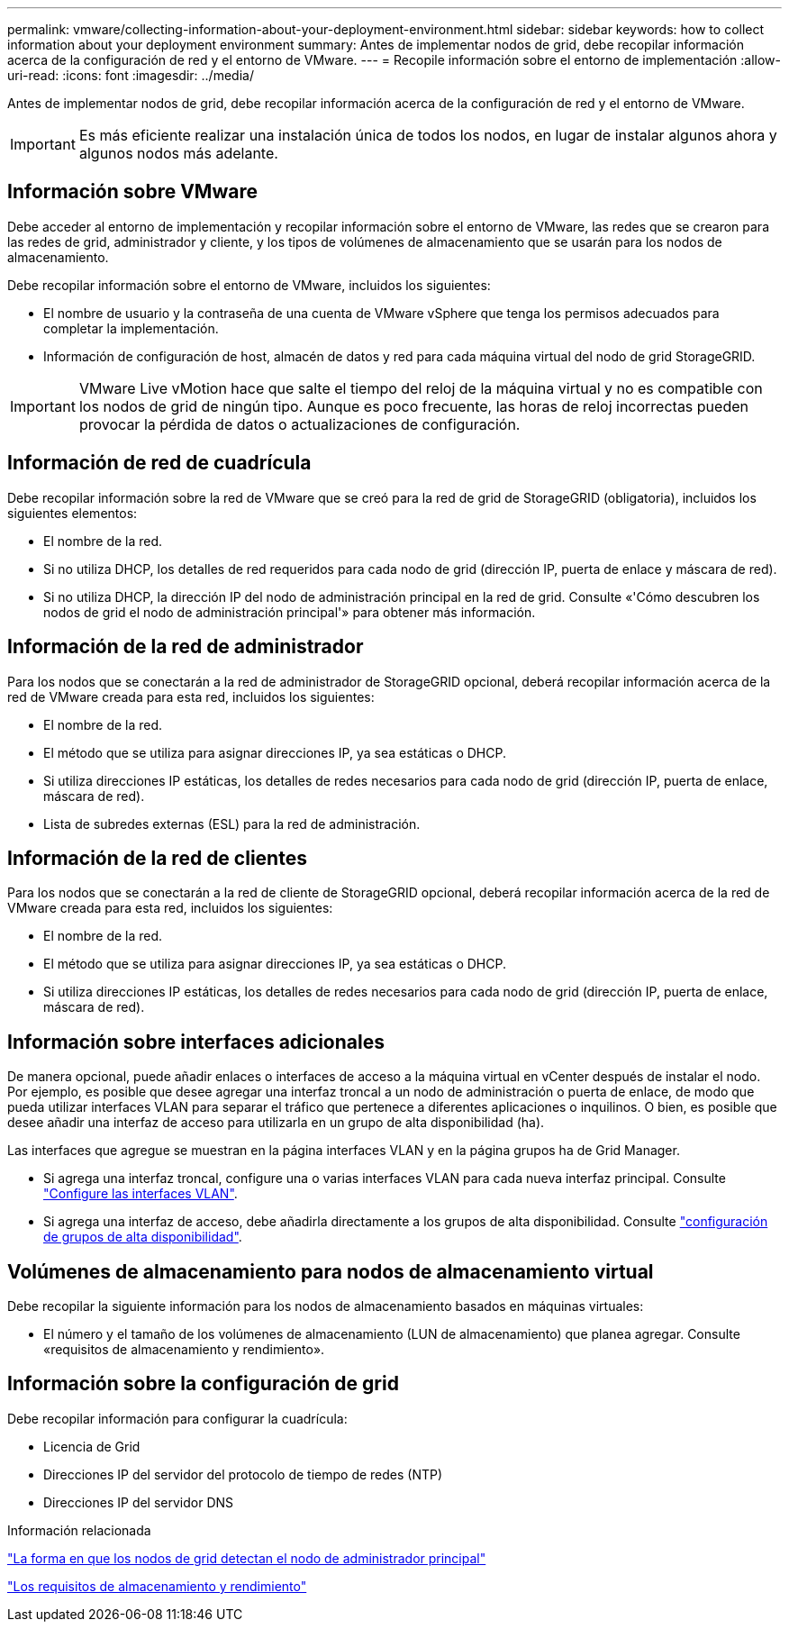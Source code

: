 ---
permalink: vmware/collecting-information-about-your-deployment-environment.html 
sidebar: sidebar 
keywords: how to collect information about your deployment environment 
summary: Antes de implementar nodos de grid, debe recopilar información acerca de la configuración de red y el entorno de VMware. 
---
= Recopile información sobre el entorno de implementación
:allow-uri-read: 
:icons: font
:imagesdir: ../media/


[role="lead"]
Antes de implementar nodos de grid, debe recopilar información acerca de la configuración de red y el entorno de VMware.


IMPORTANT: Es más eficiente realizar una instalación única de todos los nodos, en lugar de instalar algunos ahora y algunos nodos más adelante.



== Información sobre VMware

Debe acceder al entorno de implementación y recopilar información sobre el entorno de VMware, las redes que se crearon para las redes de grid, administrador y cliente, y los tipos de volúmenes de almacenamiento que se usarán para los nodos de almacenamiento.

Debe recopilar información sobre el entorno de VMware, incluidos los siguientes:

* El nombre de usuario y la contraseña de una cuenta de VMware vSphere que tenga los permisos adecuados para completar la implementación.
* Información de configuración de host, almacén de datos y red para cada máquina virtual del nodo de grid StorageGRID.



IMPORTANT: VMware Live vMotion hace que salte el tiempo del reloj de la máquina virtual y no es compatible con los nodos de grid de ningún tipo. Aunque es poco frecuente, las horas de reloj incorrectas pueden provocar la pérdida de datos o actualizaciones de configuración.



== Información de red de cuadrícula

Debe recopilar información sobre la red de VMware que se creó para la red de grid de StorageGRID (obligatoria), incluidos los siguientes elementos:

* El nombre de la red.
* Si no utiliza DHCP, los detalles de red requeridos para cada nodo de grid (dirección IP, puerta de enlace y máscara de red).
* Si no utiliza DHCP, la dirección IP del nodo de administración principal en la red de grid. Consulte «'Cómo descubren los nodos de grid el nodo de administración principal'» para obtener más información.




== Información de la red de administrador

Para los nodos que se conectarán a la red de administrador de StorageGRID opcional, deberá recopilar información acerca de la red de VMware creada para esta red, incluidos los siguientes:

* El nombre de la red.
* El método que se utiliza para asignar direcciones IP, ya sea estáticas o DHCP.
* Si utiliza direcciones IP estáticas, los detalles de redes necesarios para cada nodo de grid (dirección IP, puerta de enlace, máscara de red).
* Lista de subredes externas (ESL) para la red de administración.




== Información de la red de clientes

Para los nodos que se conectarán a la red de cliente de StorageGRID opcional, deberá recopilar información acerca de la red de VMware creada para esta red, incluidos los siguientes:

* El nombre de la red.
* El método que se utiliza para asignar direcciones IP, ya sea estáticas o DHCP.
* Si utiliza direcciones IP estáticas, los detalles de redes necesarios para cada nodo de grid (dirección IP, puerta de enlace, máscara de red).




== Información sobre interfaces adicionales

De manera opcional, puede añadir enlaces o interfaces de acceso a la máquina virtual en vCenter después de instalar el nodo. Por ejemplo, es posible que desee agregar una interfaz troncal a un nodo de administración o puerta de enlace, de modo que pueda utilizar interfaces VLAN para separar el tráfico que pertenece a diferentes aplicaciones o inquilinos. O bien, es posible que desee añadir una interfaz de acceso para utilizarla en un grupo de alta disponibilidad (ha).

Las interfaces que agregue se muestran en la página interfaces VLAN y en la página grupos ha de Grid Manager.

* Si agrega una interfaz troncal, configure una o varias interfaces VLAN para cada nueva interfaz principal. Consulte link:../admin/configure-vlan-interfaces.html["Configure las interfaces VLAN"].
* Si agrega una interfaz de acceso, debe añadirla directamente a los grupos de alta disponibilidad. Consulte link:../admin/configure-high-availability-group.html["configuración de grupos de alta disponibilidad"].




== Volúmenes de almacenamiento para nodos de almacenamiento virtual

Debe recopilar la siguiente información para los nodos de almacenamiento basados en máquinas virtuales:

* El número y el tamaño de los volúmenes de almacenamiento (LUN de almacenamiento) que planea agregar. Consulte «requisitos de almacenamiento y rendimiento».




== Información sobre la configuración de grid

Debe recopilar información para configurar la cuadrícula:

* Licencia de Grid
* Direcciones IP del servidor del protocolo de tiempo de redes (NTP)
* Direcciones IP del servidor DNS


.Información relacionada
link:how-grid-nodes-discover-primary-admin-node.html["La forma en que los nodos de grid detectan el nodo de administrador principal"]

link:storage-and-performance-requirements.html["Los requisitos de almacenamiento y rendimiento"]

